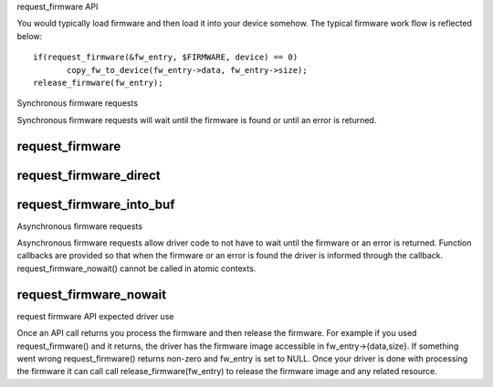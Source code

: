 request_firmware API

You would typically load firmware and then load it into your device somehow.
The typical firmware work flow is reflected below::

	 if(request_firmware(&fw_entry, $FIRMWARE, device) == 0)
                copy_fw_to_device(fw_entry->data, fw_entry->size);
	 release_firmware(fw_entry);

Synchronous firmware requests

Synchronous firmware requests will wait until the firmware is found or until
an error is returned.

request_firmware
----------------
.. kernel-doc:: drivers/base/firmware_class.c
   :functions: request_firmware

request_firmware_direct
-----------------------
.. kernel-doc:: drivers/base/firmware_class.c
   :functions: request_firmware_direct

request_firmware_into_buf
-------------------------
.. kernel-doc:: drivers/base/firmware_class.c
   :functions: request_firmware_into_buf

Asynchronous firmware requests

Asynchronous firmware requests allow driver code to not have to wait
until the firmware or an error is returned. Function callbacks are
provided so that when the firmware or an error is found the driver is
informed through the callback. request_firmware_nowait() cannot be called
in atomic contexts.

request_firmware_nowait
-----------------------
.. kernel-doc:: drivers/base/firmware_class.c
   :functions: request_firmware_nowait

request firmware API expected driver use

Once an API call returns you process the firmware and then release the
firmware. For example if you used request_firmware() and it returns,
the driver has the firmware image accessible in fw_entry->{data,size}.
If something went wrong request_firmware() returns non-zero and fw_entry
is set to NULL. Once your driver is done with processing the firmware it
can call call release_firmware(fw_entry) to release the firmware image
and any related resource.
